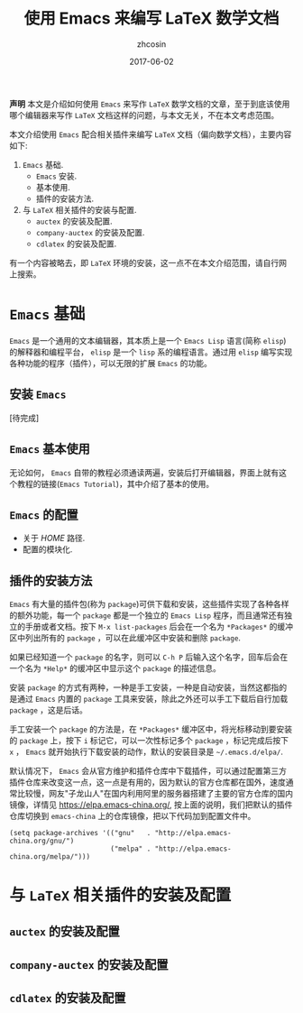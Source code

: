 #+TITLE: 使用 Emacs 来编写 LaTeX 数学文档
#+AUTHOR: zhcosin
#+EMAIL: zhcosin@163.com
#+DATE: 2017-06-02

 *声明* 本文是介绍如何使用 =Emacs= 来写作 =LaTeX= 数学文档的文章，至于到底该使用哪个编辑器来写作 =LaTeX= 文档这样的问题，与本文无关，不在本文考虑范围。

本文介绍使用 =Emacs= 配合相关插件来编写 =LaTeX= 文档（偏向数学文档），主要内容如下:
 1. =Emacs= 基础.
    - =Emacs= 安装.
    - 基本使用.
    - 插件的安装方法.
 2. 与 =LaTeX= 相关插件的安装与配置.
    - =auctex= 的安装及配置.
    - =company-auctex= 的安装及配置.
    - =cdlatex= 的安装及配置.
有一个内容被略去，即 =LaTeX= 环境的安装，这一点不在本文介绍范围，请自行网上搜索。

* =Emacs= 基础
  
=Emacs= 是一个通用的文本编辑器，其本质上是一个 =Emacs Lisp= 语言(简称 =elisp=)的解释器和编程平台， =elisp= 是一个 =lisp= 系的编程语言。通过用 =elisp= 编写实现各种功能的程序（插件），可以无限的扩展 =Emacs= 的功能。
  
** 安装 =Emacs=
   
[待完成]

** =Emacs= 基本使用
   
无论如何， =Emacs= 自带的教程必须通读两遍，安装后打开编辑器，界面上就有这个教程的链接(=Emacs Tutorial=)，其中介绍了基本的使用。

** =Emacs= 的配置
   
   - 关于 $HOME$ 路径.
   - 配置的模块化.

** 插件的安装方法
   
=Emacs= 有大量的插件包(称为 =package=)可供下载和安装，这些插件实现了各种各样的额外功能，每一个 =package= 都是一个独立的 =Emacs Lisp= 程序，而且通常还有独立的手册或者文档。按下 =M-x list-packages= 后会在一个名为 =*Packages*= 的缓冲区中列出所有的 =package= ，可以在此缓冲区中安装和删除 =package=.

[[./pic/list-packages.png]]

如果已经知道一个 =package= 的名字，则可以 =C-h P= 后输入这个名字，回车后会在一个名为 =*Help*= 的缓冲区中显示这个 =package= 的描述信息。

安装 =package= 的方式有两种，一种是手工安装，一种是自动安装，当然这都指的是通过 =Emacs= 内置的 =package= 工具来安装，除此之外还可以手工下载后自行加载 =package= ，这是后话。

手工安装一个 =package= 的方法是，在 =*Packages*= 缓冲区中，将光标移动到要安装的 =package= 上，按下 =i= 标记它，可以一次性标记多个 =package= ，标记完成后按下 =x= ， =Emacs= 就开始执行下载安装的动作，默认的安装目录是 =~/.emacs.d/elpa/=.

默认情况下， =Emacs= 会从官方维护和插件仓库中下载插件，可以通过配置第三方插件仓库来改变这一点，这一点是有用的，因为默认的官方仓库都在国外，速度通常比较慢，网友"子龙山人"在国内利用阿里的服务器搭建了主要的官方仓库的国内镜像，详情见 [[https://elpa.emacs-china.org/]], 按上面的说明，我们把默认的插件仓库切换到 =emacs-china= 上的仓库镜像，把以下代码加到配置文件中。

#+BEGIN_SRC 
(setq package-archives '(("gnu"   . "http://elpa.emacs-china.org/gnu/")
                         ("melpa" . "http://elpa.emacs-china.org/melpa/")))
#+END_SRC
 
* 与 =LaTeX= 相关插件的安装及配置
  
** =auctex= 的安装及配置
   
** =company-auctex= 的安装及配置

** =cdlatex= 的安装及配置
   
